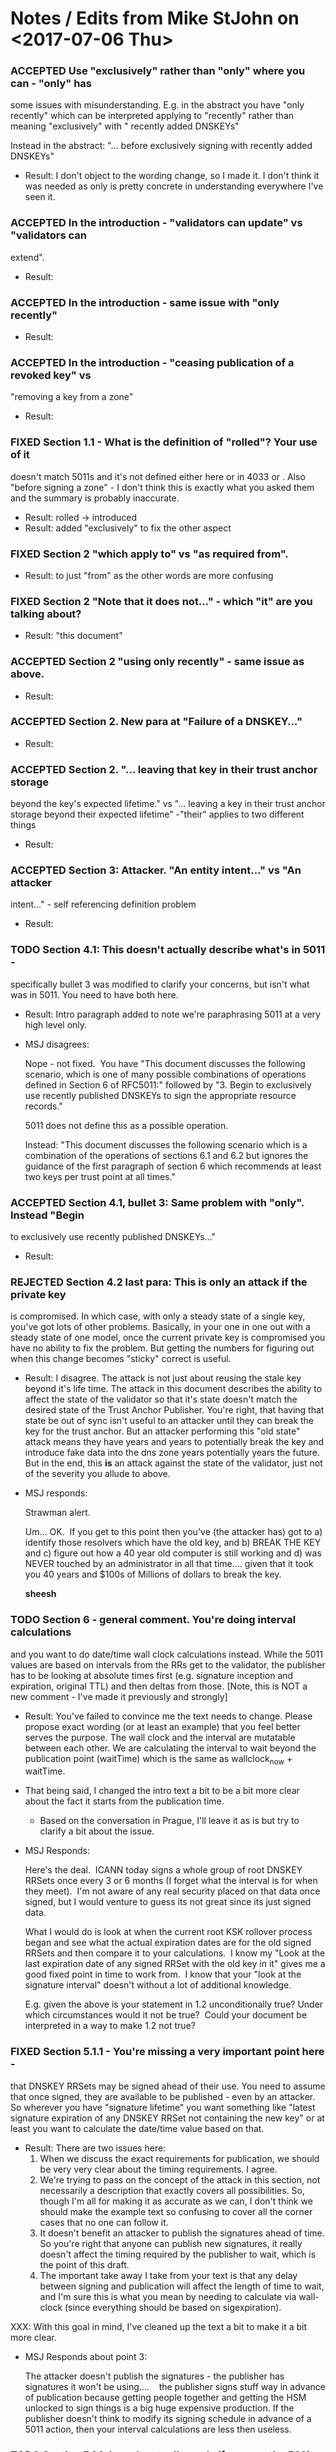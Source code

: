 * Notes / Edits from Mike StJohn on <2017-07-06 Thu>
*** ACCEPTED Use "exclusively" rather than "only" where you can - "only" has
    some issues with misunderstanding.  E.g. in the abstract you have
    "only recently" which can be interpreted applying to "recently" rather
    than meaning "exclusively" with " recently added DNSKEYs"
    
    
    Instead in the abstract:  "... before exclusively signing with
    recently added DNSKEYs"

    + Result: I don't object to the wording change, so I made it.  I
      don't think it was needed as only is pretty concrete in
      understanding everywhere I've seen it.

*** ACCEPTED In the introduction  - "validators can update" vs "validators can
    extend".

    + Result:

*** ACCEPTED In the introduction - same issue with "only recently"

    + Result:

*** ACCEPTED In the introduction - "ceasing publication of a revoked key" vs
    "removing a key from a zone"

    + Result:

*** FIXED Section 1.1 - What is the definition of "rolled"?   Your use of it
    doesn't match 5011s and it's not defined either here or in 4033 or .
    Also "before signing a zone" - I don't think this is exactly what you
    asked them and the summary is probably inaccurate.

    + Result: rolled -> introduced
    + Result: added "exclusively" to fix the other aspect

*** FIXED Section 2 "which apply to" vs "as required from".

    + Result: to just "from" as the other words are more confusing

*** FIXED Section 2 "Note that it does not..." - which "it" are you talking about?

    + Result: "this document"

*** ACCEPTED Section 2 "using only recently" - same issue as above.

    + Result:

*** ACCEPTED Section 2. New para at "Failure of a DNSKEY..."

    + Result:

*** ACCEPTED Section 2. "... leaving that key in their trust anchor storage
    beyond the key's expected lifetime." vs "... leaving a key in their
    trust anchor storage beyond their expected lifetime" -"their" applies
    to two different things
    
    + Result:

*** ACCEPTED Section 3: Attacker.  "An entity intent..." vs "An attacker
    intent..." - self referencing definition problem
    
    + Result:

*** TODO Section 4.1:  This doesn't actually describe what's in 5011 -
    specifically bullet 3 was modified to clarify your concerns, but isn't
    what was in 5011.  You need to have both here.
    
    + Result: Intro paragraph added to note we're paraphrasing 5011 at
      a very high level only.

    + MSJ disagrees:

      Nope - not fixed.  You have "This document discusses the following
      scenario, which is one of many possible combinations of operations
      defined in Section 6 of RFC5011:" followed by "3. Begin to exclusively
      use recently published DNSKEYs to sign the
      appropriate resource records."

      5011 does not define this as a possible operation.

      Instead: "This document discusses the following scenario which is a
      combination of the operations of sections 6.1 and 6.2 but ignores the
      guidance of the first paragraph of section 6 which recommends at least
      two keys per trust point at all times."


*** ACCEPTED Section 4.1, bullet 3:  Same problem with "only".  Instead "Begin
    to exclusively use recently published DNSKEYs..."
    
    + Result:

*** REJECTED Section 4.2 last para:  This is only an attack if the private key
    is compromised.  In which case, with only a steady state of a single
    key, you've got lots of other problems.  Basically, in your one in one
    out with a steady state of one model, once the current private key is
    compromised you have no ability to fix the problem.    But getting the
    numbers for figuring out when this change becomes "sticky" correct is
    useful.
    
    + Result: I disagree.  The attack is not just about reusing the
      stale key beyond it's life time.  The attack in this document
      describes the ability to affect the state of the validator so
      that it's state doesn't match the desired state of the Trust
      Anchor Publisher.  You're right, that having that state be out
      of sync isn't useful to an attacker until they can break the key
      for the trust anchor.  But an attacker performing this "old
      state" attack means they have years and years to potentially
      break the key and introduce fake data into the dns zone years
      potentially years the future.  But in the end, this *is* an
      attack against the state of the validator, just not of the
      severity you allude to above.

    + MSJ responds: 

      Strawman alert.

      Um... OK.  If you get to this point then you've (the attacker has) got
      to a) identify those resolvers which have the old key, and b) BREAK
      THE KEY and c) figure out how a 40 year old computer is still working
      and d) was NEVER touched by an administrator in all that
      time.... given that it took you 40 years and $100s of Millions of
      dollars to break the key.

      *sheesh*

*** TODO Section 6 - general comment.   You're doing interval calculations
    and you want to do date/time wall clock calculations instead.   While
    the 5011 values are based on intervals from the RRs get to the
    validator, the publisher has to be looking at absolute times first
    (e.g. signature inception and expiration, original TTL) and then
    deltas from those. [Note, this is NOT a new comment - I've made it
    previously and strongly]
    
    + Result: You've failed to convince me the text needs to change.
      Please propose exact wording (or at least an example) that you
      feel better serves the purpose.  The wall clock and the interval
      are mutatable between each other.  We are calculating the
      interval to wait beyond the publication point (waitTime) which
      is the same as wallclock_now + waitTime.

    + That being said, I changed the intro text a bit to be a bit more
      clear about the fact it starts from the publication time.

      + Based on the conversation in Prague, I'll leave it as is but
        try to clarify a bit about the issue.

    + MSJ Responds:

      Here's the deal.  ICANN today signs a whole group of root DNSKEY
      RRSets once every 3 or 6 months (I forget what the interval is for
      when they meet).  I'm not aware of any real security placed on that
      data once signed, but I would venture to guess its not great since its
      just signed data.

      What I would do is look at when the current root KSK rollover process
      began and see what the actual expiration dates are for the old signed
      RRSets and then compare it to your calculations.  I know my "Look at
      the last expiration date of any signed RRSet with the old key in it"
      gives me a good fixed point in time to work from.  I know that your
      "look at the signature interval" doesn't without a lot of additional
      knowledge.

      E.g. given the above is your statement in 1.2 unconditionally true?
      Under which circumstances would it not be true?  Could your document
      be interpreted in a way to make 1.2 not true?

*** FIXED Section 5.1.1 - You're missing a *very* important point here -
    that DNSKEY RRSets may be signed ahead of their use.  You need to
    assume that once signed, they are available to be published - even by
    an attacker.  So wherever you have "signature lifetime" you want
    something like "latest signature expiration of any DNSKEY RRSet not
    containing the new key" or at least you want to calculate the
    date/time value based on that.
    
    + Result: There are two issues here:
      1. When we discuss the exact requirements for publication, we
         should be very very clear about the timing requirements.  I
         agree.
      2. We're trying to pass on the concept of the attack in this
         section, not necessarily a description that exactly covers
         all possibilities.  So, though I'm all for making it as
         accurate as we can, I don't think we should make the example
         text so confusing to cover all the corner cases that no one
         can follow it.
      3. It doesn't benefit an attacker to publish the signatures
         ahead of time. So you're right that anyone can publish new
         signatures, it really doesn't affect the timing required by
         the publisher to wait, which is the point of this draft.
      4. The important take away I take from your text is that
         any delay between signing and publication will affect the
         length of time to wait, and I'm sure this is what you mean by
         needing to calculate via wall-clock (since everything should
         be based on sigexpiration).

    XXX: With this goal in mind, I've cleaned up the text a bit to make it
    a bit more clear.

    + MSJ Responds about point 3:

      The attacker doesn't publish the signatures - the publisher has
      signatures it won't be using....    the publisher signs stuff way in
      advance of publication because getting people together and getting the
      HSM unlocked to sign things is a big huge expensive production. If the
      publisher doesn't think to modify its signing schedule in advance of a
      5011 action, then your interval calculations are less then useless.
      

*** TODO Section 5.1.1 doesn't actually apply if you use the 5011 rollover
    approach (section 6.3).   E.g. K_old (and any RRSets it signed) will
    be revoked the first time K_new is seen and K_standby is the signing
    key.  At this point this reduces to a normal denial of service attack
    (where you prevent new data from being retrieved by the resolver).
    You'd need a different section to do that analysis. [And thinking
    about it, why is there any practical difference between this attack
    and a normal denial of service attack in the first place?]
    
    + Result: As we've both agreed in the past, the attack described
      in our 5.1.1 section only applies when you sign exclusively with
      a key that is too new.  So, yes when you are using K_standby,
      the attack in question doesn't work.  We're only describing the
      case where there either isn't a K_standby, or when K_standby is
      also newer than our 'waitTime' time.

    + And, yes by preventing a new key from being accepted as a trust
      anchor, this is a denial of service attack.  Though one with
      potentially serious ramifications since it may require manual
      intervention on all the devices affected by it (unlikely a
      network-based DDoS attack, it doesn't stop when the attacker
      stops sending packets; this is long lived until the
      configuration is manually fixed).

    + MSJ responds:

      Section 5.1.1 does not apply to preventing a resolver from seeing a
      revocation.  The calculations are different.   You could add a new
      section describing the revocation attack, but I think all you need to
      do is note that at the beginning of 5.1.1 and point to section 6.2 as
      the mitigation math.


*** FIXED Section 5.1.1, T+35:  "since the hold down time of 30 days + 1/2
    the signature validity... " - Two items:  Wordsmithing:  The hold down
    time is just the 30 days, not the plus 1/2...  which I *think* given
    the reference to 2.3 is actually the queryInterval. clarify please.
    And queryInterval is not actually 1/2 the signature validity - its the
    MIN (15 days, 10 days (sig life)/2 and 1 day(orig ttl)/2) or  1/2 a
    day.
    
    + Result:  you're misreading the sentence thinking the holddown
      time includes the math with the + and onward, where the holddown
      time was only the 30 minutes.  I'll reword and though I was
      trying to avoid the much more complex math in the example,
      you're correct that it's 1/2 the queryInterval which has more
      terms to calculate it exactly.

    + MSJ responds: The new language works.

*** TODO Section 6 - the formulas are wrong.  I also  don't understand
    where you got MAX(originalTTL/2,15 days) - there's no support for this
    in the text.

    You're misreading the commas.  One of the terms in the outer max
    clause is "MAX(original TTL of K_old DNSKEY RRSet) / 2".  This is
    slightly different than what is in the "1/2*OrigTTL" clause in
    5011 itself.  This is because if the publisher changes TTLs over
    the course of signing, you have to take the maximum value of any
    of them, not just the most recent.  (though, to be super-accurate
    you need to do some math which we might want to describe about
    when a given TTL is published vs when Knew is introduced).

    Anyway, in the end, the formula in ours draft directly derives
    from what is in yours.  We do take into account the possibility of
    multiple TTLs for a given signature set, which 5011 doesn't take
    into account (and to some extent, it's less important, but only
    further shows how much variance a resolver might have before
    accepting a new trust anchor).

    A clear piece of advice for an eventual BCP would be to not change
    TTLs at the same time you start any 5011 publication or revocation
    process.
    
    + MSJ responds:

    Note that in 6.1 you have 5 terms, but in the fully expanded equation
    in 6.1.6 you have 4.  You're missing the safetyMargin which you didn't
    actually define completely in section 6.1.5.

*** NOTHINGTODO The final formula should be:
    
    EarliestDateWhereAttackFails::=  latest SignatureExpiration of any
    DNSKEY RRSet not containing the new key
    
    [ ... alternate math analysis deleted for brevity ... ]

    + Result: there are multiple ways to list out the math / timing
      behind this.  You do spell out an alternate way to lay out the
      math; I believe your purpose was not to offer a replacement but
      to ensure we agree upon the timing.  I do see that you're using
      wall-clock type math, which certainly works and should be
      equivalent to your example start tiem of 5/1/2017 00:00UTC + our
      waitTime.

    + I do see your point that anyone could publish the data once
      signed, not just the 


    + MSJ responds:

      Then please write this document to assume people are stupid in how
      they do things (e.g. signing a lot of data that then doesn't get
      used...)

    + Result: no concrete suggestion and text; dropping

*** NOTHINGTODO In any event, the point needs to be made that this attack
    - while real -
    is a "retail" attack that would be difficult to prosecute by a single
    attacker across a broad range of end-entities.  This goes to the
    general model that no publisher of DNS data knows each and every
    consumer of that data, nor can wait its publication on every consumer
    getting published data.  The data protocol for DNS is unidirectional
    and the update protocol in 5011 was designed with that in mind.
    
    + Result: We never state in the document that the attack was
      against every validator out there.  It affects only the
      validators that received replayed key sets and signatures.  We
      don't dive into the analysis of how difficult it is to achieve
      such a replay, either directly or by cache poisoning upstream
      resolvers, or....  That's outside the scope of the document.
      Thus, I don't see any change to the text that is needed as I
      think the text is pretty clear that a replay attack is already
      necessary in the attack model.

    + MSJ responds:

      OK.   Section 5 first para should probably be more clear on this, but
      I can live with it.

    + Response: none needed

*** FIXED The value in 6 regardless of what it is is the wrong value for
    revocation.   revocationPublicationWaitTime is basically
    EarliestDateAttackFails + queryInterval + slop.   Revocations take
    place immediately. You can delay them only as long as you have old
    valid signed RRSets.

    + Result: wording changed to addWaitTime and remWaitTime, and math
      adjusted to drop the 30 day part of the timer.  Thanks.

#+TODO: TODO(t) | ACCEPTED(a) FIXED(f) REJECTED(r) NOTHINGTODO(n)
